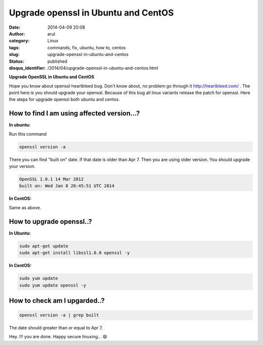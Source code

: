 Upgrade openssl in Ubuntu and CentOS
####################################
:date: 2014-04-09 20:08
:author: arul
:category: Linux
:tags: commands, fix, ubuntu, how to, centos
:slug: upgrade-openssl-in-ubuntu-and-centos
:status: published
:disqus_identifier: /2014/04/upgrade-openssl-in-ubuntu-and-centos.html

**Upgrade OpenSSL in Ubuntu and CentOS**

|OpenSSL Heartbleed|

Hope you know about openssl heartbleed bug. Don't know about, no problem go through it `http://heartbleed.com/ <http://heartbleed.com>`__ . The point here is you should upgrade your openssl. Because of this bug all linux variants release the patch for openssl. Here the steps for upgrade openssl both ubuntu and centos.

How to find I am using affected version...?
-------------------------------------------

**In ubuntu:**


Run this command

.. code-block:: bash

	openssl version -a

There you can find "built on" date. If that date is older than Apr 7.
Then you are using older version. You should upgrade your version.

.. code-block:: text

	OpenSSL 1.0.1 14 Mar 2012
	built on: Wed Jan 8 20:45:51 UTC 2014


**In CentOS:**


Same as above.

|Open SSL Old Version|

How to upgrade openssl..?
-------------------------

**In Ubuntu:**
          

.. code-block:: bash

	sudo apt-get update
	sudo apt-get install libssl1.0.0 openssl -y


**In CentOS:**
          

.. code-block:: bash

	sudo yum update
	sudo yum update openssl -y

How to check am I upgarded..?
-----------------------------

.. code-block:: bash

	openssl version -a | grep built

|OpenSSL New Version|

The date should greater than or equal to Apr 7.

Hey..!!! you are done. Happy secure linuxing... 😄

.. |OpenSSL Heartbleed| image:: http://4.bp.blogspot.com/-E5NogEilRNs/U0X3gzGooiI/AAAAAAAAVpo/ZZUTzTD_tuk/s640/openssl-logo-bug.png
   :target: http://4.bp.blogspot.com/-E5NogEilRNs/U0X3gzGooiI/AAAAAAAAVpo/ZZUTzTD_tuk/s1600/openssl-logo-bug.png
.. |Open SSL Old Version| image:: http://2.bp.blogspot.com/-ee9O8qZXTUA/U0X5haUOlfI/AAAAAAAAVp4/GoiBS0CgO38/s640/openssl-old-1.png
   :target: http://2.bp.blogspot.com/-ee9O8qZXTUA/U0X5haUOlfI/AAAAAAAAVp4/GoiBS0CgO38/s1600/openssl-old-1.png
.. |OpenSSL New Version| image:: http://3.bp.blogspot.com/-3hnS33ve4JM/U0X5hKOlqGI/AAAAAAAAVp0/ExBE5VMd-a8/s640/openssl-new-1.png
   :target: http://3.bp.blogspot.com/-3hnS33ve4JM/U0X5hKOlqGI/AAAAAAAAVp0/ExBE5VMd-a8/s1600/openssl-new-1.png
